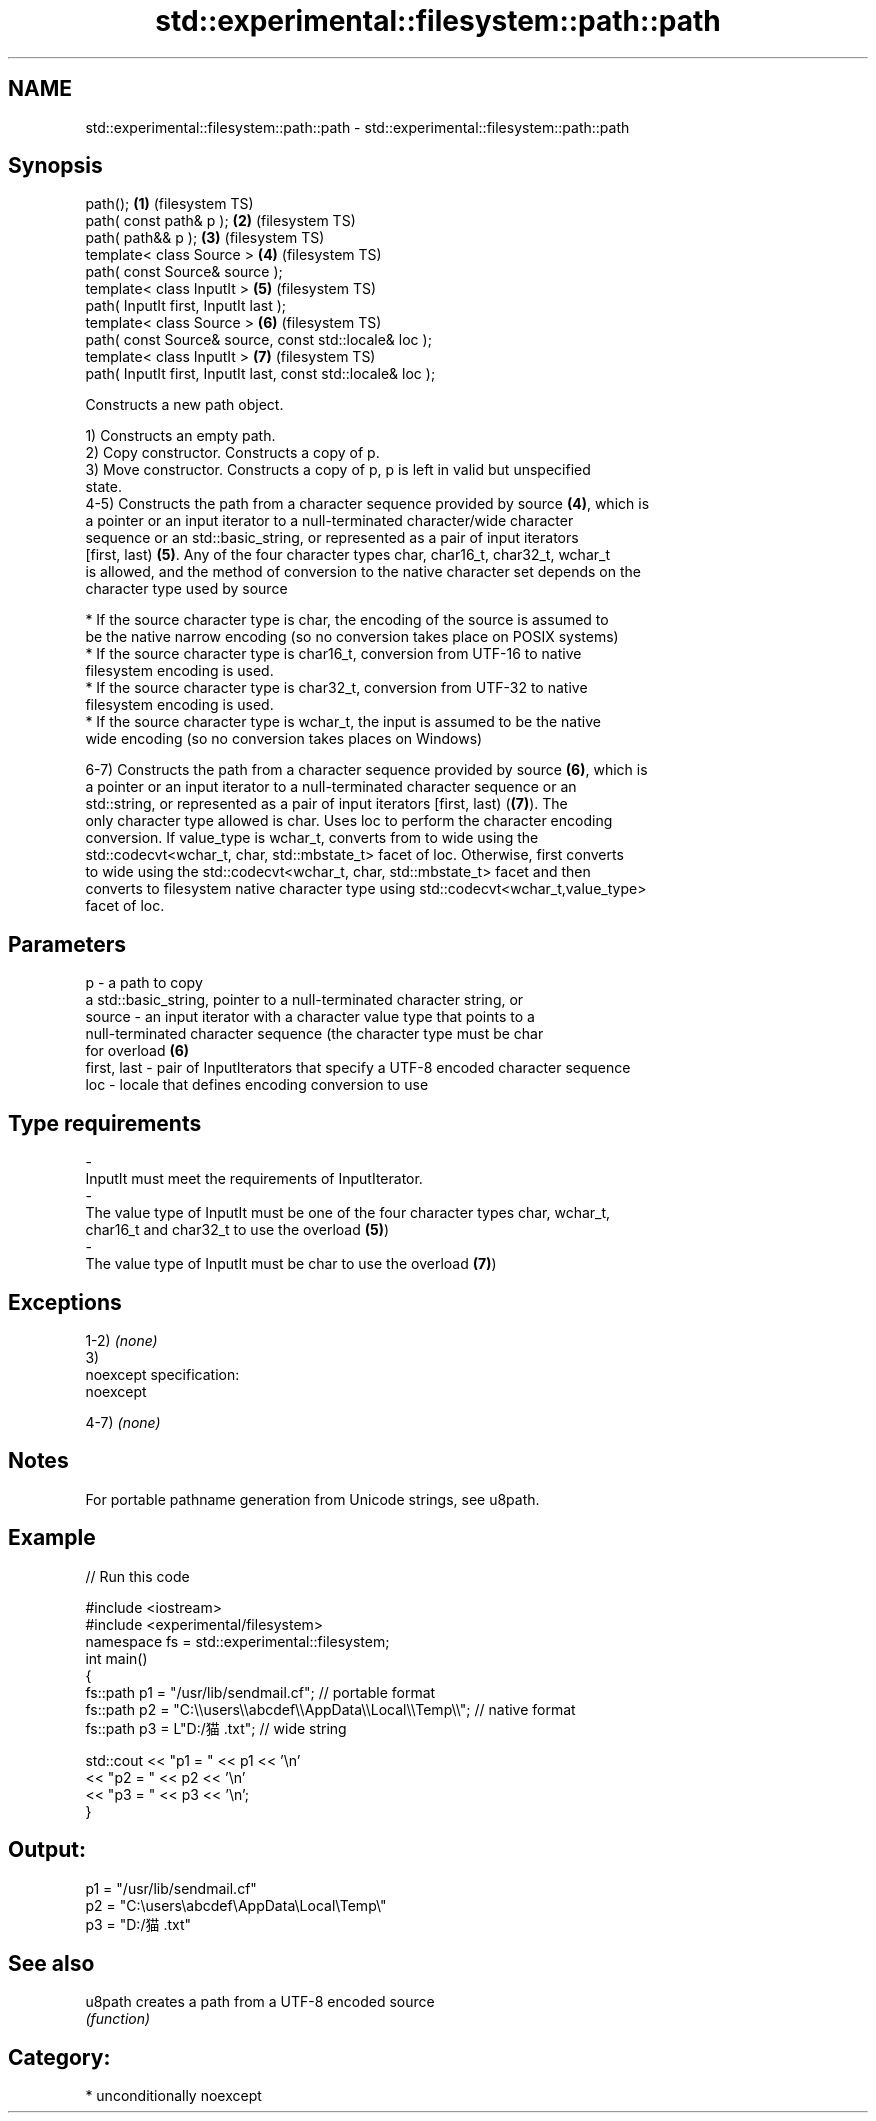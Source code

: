 .TH std::experimental::filesystem::path::path 3 "Nov 25 2015" "2.1 | http://cppreference.com" "C++ Standard Libary"
.SH NAME
std::experimental::filesystem::path::path \- std::experimental::filesystem::path::path

.SH Synopsis
   path();                                                      \fB(1)\fP (filesystem TS)
   path( const path& p );                                       \fB(2)\fP (filesystem TS)
   path( path&& p );                                            \fB(3)\fP (filesystem TS)
   template< class Source >                                     \fB(4)\fP (filesystem TS)
   path( const Source& source );
   template< class InputIt >                                    \fB(5)\fP (filesystem TS)
   path( InputIt first, InputIt last );
   template< class Source >                                     \fB(6)\fP (filesystem TS)
   path( const Source& source, const std::locale& loc );
   template< class InputIt >                                    \fB(7)\fP (filesystem TS)
   path( InputIt first, InputIt last, const std::locale& loc );

   Constructs a new path object.

   1) Constructs an empty path.
   2) Copy constructor. Constructs a copy of p.
   3) Move constructor. Constructs a copy of p, p is left in valid but unspecified
   state.
   4-5) Constructs the path from a character sequence provided by source \fB(4)\fP, which is
   a pointer or an input iterator to a null-terminated character/wide character
   sequence or an std::basic_string, or represented as a pair of input iterators
   [first, last) \fB(5)\fP. Any of the four character types char, char16_t, char32_t, wchar_t
   is allowed, and the method of conversion to the native character set depends on the
   character type used by source

     * If the source character type is char, the encoding of the source is assumed to
       be the native narrow encoding (so no conversion takes place on POSIX systems)
     * If the source character type is char16_t, conversion from UTF-16 to native
       filesystem encoding is used.
     * If the source character type is char32_t, conversion from UTF-32 to native
       filesystem encoding is used.
     * If the source character type is wchar_t, the input is assumed to be the native
       wide encoding (so no conversion takes places on Windows)

   6-7) Constructs the path from a character sequence provided by source \fB(6)\fP, which is
   a pointer or an input iterator to a null-terminated character sequence or an
   std::string, or represented as a pair of input iterators [first, last) (\fB(7)\fP). The
   only character type allowed is char. Uses loc to perform the character encoding
   conversion. If value_type is wchar_t, converts from to wide using the
   std::codecvt<wchar_t, char, std::mbstate_t> facet of loc. Otherwise, first converts
   to wide using the std::codecvt<wchar_t, char, std::mbstate_t> facet and then
   converts to filesystem native character type using std::codecvt<wchar_t,value_type>
   facet of loc.

.SH Parameters

   p           - a path to copy
                 a std::basic_string, pointer to a null-terminated character string, or
   source      - an input iterator with a character value type that points to a
                 null-terminated character sequence (the character type must be char
                 for overload \fB(6)\fP
   first, last - pair of InputIterators that specify a UTF-8 encoded character sequence
   loc         - locale that defines encoding conversion to use
.SH Type requirements
   -
   InputIt must meet the requirements of InputIterator.
   -
   The value type of InputIt must be one of the four character types char, wchar_t,
   char16_t and char32_t to use the overload \fB(5)\fP)
   -
   The value type of InputIt must be char to use the overload \fB(7)\fP)

.SH Exceptions

   1-2) \fI(none)\fP
   3)
   noexcept specification:  
   noexcept
     
   4-7) \fI(none)\fP

.SH Notes

   For portable pathname generation from Unicode strings, see u8path.

.SH Example

   
// Run this code

 #include <iostream>
 #include <experimental/filesystem>
 namespace fs = std::experimental::filesystem;
 int main()
 {
     fs::path p1 = "/usr/lib/sendmail.cf"; // portable format
     fs::path p2 = "C:\\\\users\\\\abcdef\\\\AppData\\\\Local\\\\Temp\\\\"; // native format
     fs::path p3 = L"D:/猫.txt"; // wide string
  
     std::cout << "p1 = " << p1 << '\\n'
               << "p2 = " << p2 << '\\n'
               << "p3 = " << p3 << '\\n';
 }

.SH Output:

 p1 = "/usr/lib/sendmail.cf"
 p2 = "C:\\users\\abcdef\\AppData\\Local\\Temp\\"
 p3 = "D:/猫.txt"

.SH See also

   u8path creates a path from a UTF-8 encoded source
          \fI(function)\fP 

.SH Category:

     * unconditionally noexcept
